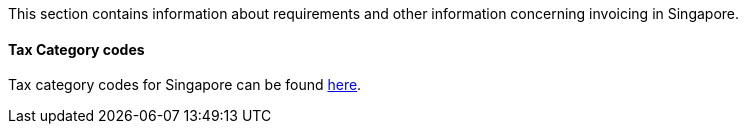 This section contains information about requirements and other information concerning invoicing in Singapore.

==== Tax Category codes

Tax category codes for Singapore can be found <<_tax_category_codes_singapore, here>>.
